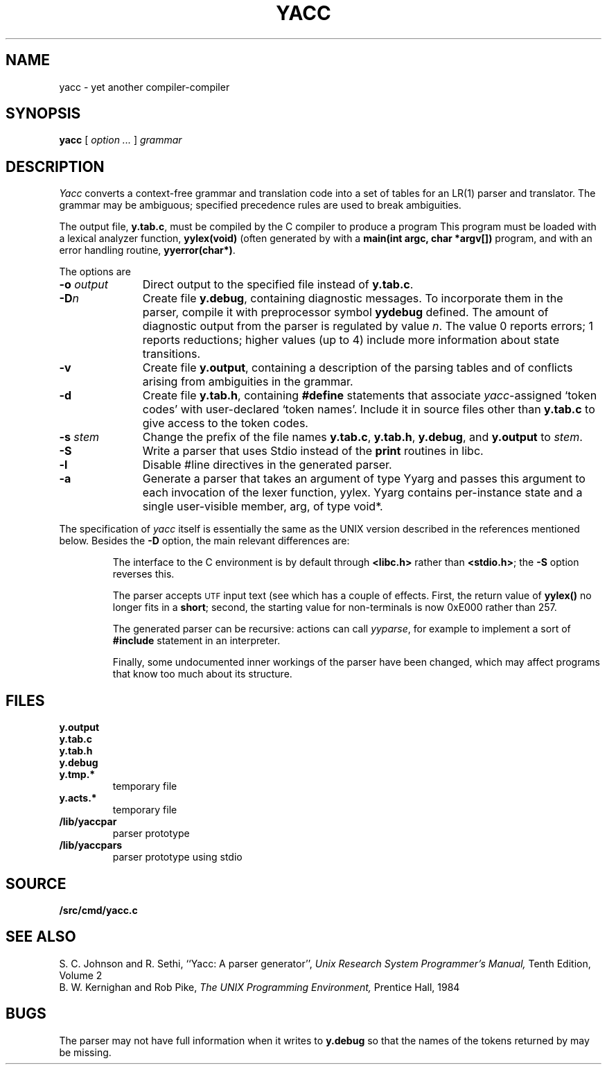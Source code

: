 .TH YACC 1
.SH NAME
yacc \- yet another compiler-compiler
.SH SYNOPSIS
.B yacc
[
.I option ...
]
.I grammar
.SH DESCRIPTION
.I Yacc
converts a context-free grammar and translation code
into a set of
tables for an LR(1) parser and translator.
The grammar may be ambiguous;
specified precedence rules are used to break ambiguities.
.PP
The output file,
.BR y.tab.c ,
must be compiled by the C compiler
to produce a program
.LR yyparse .
This program must be loaded with a lexical analyzer function,
.B yylex(void)
(often generated by
.IM lex (1) ),
with a
.B main(int argc, char *argv[])
program, and with an error handling routine,
.BR yyerror(char*) .
.PP
The options are
.TP "\w'\fL-o \fIoutput\fLXX'u"
.BI -o " output
Direct output to the specified file instead of
.BR y.tab.c .
.TP
.BI -D n
Create file
.BR y.debug ,
containing diagnostic messages.
To incorporate them in the parser, compile it with preprocessor symbol
.B yydebug
defined.
The amount of 
diagnostic output from the parser is regulated by
value
.IR n .
The value 0 reports errors; 1 reports reductions;
higher values (up to 4) include more information about
state transitions.
.TP
.B -v
Create file
.BR y.output ,
containing a description of the parsing tables and of
conflicts arising from ambiguities in the grammar.
.TP
.B -d
Create file
.BR y.tab.h ,
containing
.B #define
statements that associate
.IR yacc -assigned
`token codes' with user-declared `token names'.
Include it in source files other than
.B y.tab.c
to give access to the token codes.
.TP
.BI -s " stem
Change the prefix
.L y 
of the file names
.BR y.tab.c ,
.BR y.tab.h ,
.BR y.debug ,
and
.B y.output
to
.IR stem .
.TP
.B -S
Write a parser that uses
Stdio
instead of the
.B print
routines in libc.
.TP
.BI -l
Disable #line directives in the generated parser.
.TP
.BI -a
Generate a parser that takes an argument of type Yyarg
and passes this argument to each invocation of the lexer
function, yylex.  Yyarg contains per-instance state
and a single user-visible member, arg, of type void*.
.PP
The specification of
.I yacc
itself is essentially the same as the UNIX version
described in the references mentioned below.
Besides the
.B -D
option, the main relevant differences are:
.IP
The interface to the C environment is by default through
.B <libc.h>
rather than
.BR <stdio.h> ;
the
.B -S
option reverses this.
.IP
The parser accepts
.SM UTF
input text (see
.IM utf (7) ),
which has a couple of effects.
First, the return value of
.B yylex()
no longer fits in a
.BR short ;
second, the starting value for non-terminals is now 0xE000 rather than 257.
.IP
The generated parser can be recursive: actions can call
.IR yyparse ,
for example to implement a sort of
.B #include
statement in an interpreter.
.IP
Finally, some undocumented inner workings of the parser have been
changed, which may affect programs that know too much about its structure.
.SH FILES
.TF y.debug.xxxxx
.TP
.B y.output
.TP
.B y.tab.c
.TP
.B y.tab.h
.TP
.B y.debug
.TP
.B y.tmp.*
temporary file
.TP
.B y.acts.*
temporary file
.TP
.B \*9/lib/yaccpar
parser prototype
.TP
.B \*9/lib/yaccpars
parser prototype using stdio
.SH SOURCE
.B \*9/src/cmd/yacc.c
.SH "SEE ALSO"
.IM lex (1)
.br
S. C. Johnson and R. Sethi,
``Yacc: A parser generator'',
.I
Unix Research System Programmer's Manual,
Tenth Edition, Volume 2
.br
B. W. Kernighan and Rob Pike,
.I
The UNIX Programming Environment,
Prentice Hall, 1984
.SH BUGS
The parser may not have full information when it writes to
.B y.debug
so that the names of the tokens returned by
.L yylex
may be missing.

